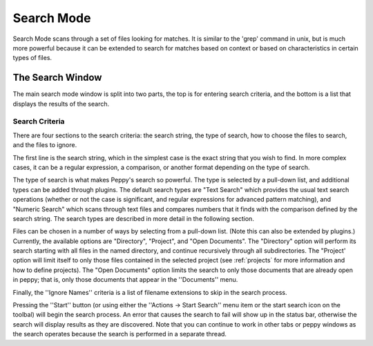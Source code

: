 ***********
Search Mode
***********

.. _search:

Search Mode scans through a set of files looking for matches.  It is similar
to the 'grep' command in unix, but is much more powerful because it can be
extended to search for matches based on context or based on characteristics in
certain types of files.


The Search Window
=================

.. image:: peppy-search-mode.jpg
   :align: center

The main search mode window is split into two parts, the top is for entering
search criteria, and the bottom is a list that displays the results of the
search.

Search Criteria
---------------

There are four sections to the search criteria: the search string, the type of
search, how to choose the files to search, and the files to ignore.

.. image:: peppy-search-criteria.png
   :align: center

The first line is the search string, which in the simplest case is the exact
string that you wish to find.  In more complex cases, it can be a regular
expression, a comparison, or another format depending on the type of search.

The type of search is what makes Peppy's search so powerful.  The type is
selected by a pull-down list, and additional types can be added through
plugins.  The default search types are "Text Search" which provides the usual
text search operations (whether or not the case is significant, and regular
expressions for advanced pattern matching), and "Numeric Search" which scans
through text files and compares numbers that it finds with the comparison
defined by the search string.  The search types are described in more detail
in the following section.

Files can be chosen in a number of ways by selecting from a pull-down list.
(Note this can also be extended by plugins.) Currently, the available options
are "Directory", "Project", and "Open Documents".  The "Directory" option
will perform its search starting with all files in the named directory, and
continue recursively through all subdirectories.  The "Project' option will
limit itself to only those files contained in the selected project (see
:ref:`projects` for more information and how to define projects).  The "Open
Documents" option limits the search to only those documents that are already
open in peppy; that is, only those documents that appear in the ''Documents''
menu.

Finally, the ''Ignore Names'' criteria is a list of filename extensions to skip
in the search process.

Pressing the ''Start'' button (or using either the ''Actions -> Start Search''
menu item or the start search icon on the toolbal) will begin the search
process.  An error that causes the search to fail will show up in the status
bar, otherwise the search will display results as they are discovered.  Note
that you can continue to work in other tabs or peppy windows as the search
operates because the search is performed in a separate thread.




